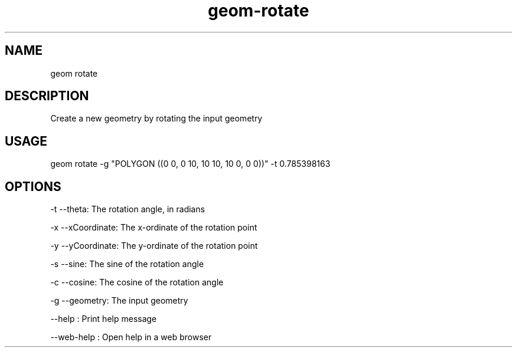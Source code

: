 .TH "geom-rotate" "1" "4 May 2012" "version 0.1"
.SH NAME
geom rotate
.SH DESCRIPTION
Create a new geometry by rotating the input geometry
.SH USAGE
geom rotate -g "POLYGON ((0 0, 0 10, 10 10, 10 0, 0 0))" -t 0.785398163
.SH OPTIONS
-t --theta: The rotation angle, in radians
.PP
-x --xCoordinate: The x-ordinate of the rotation point
.PP
-y --yCoordinate: The y-ordinate of the rotation point
.PP
-s --sine: The sine of the rotation angle
.PP
-c --cosine: The cosine of the rotation angle
.PP
-g --geometry: The input geometry
.PP
--help : Print help message
.PP
--web-help : Open help in a web browser
.PP
